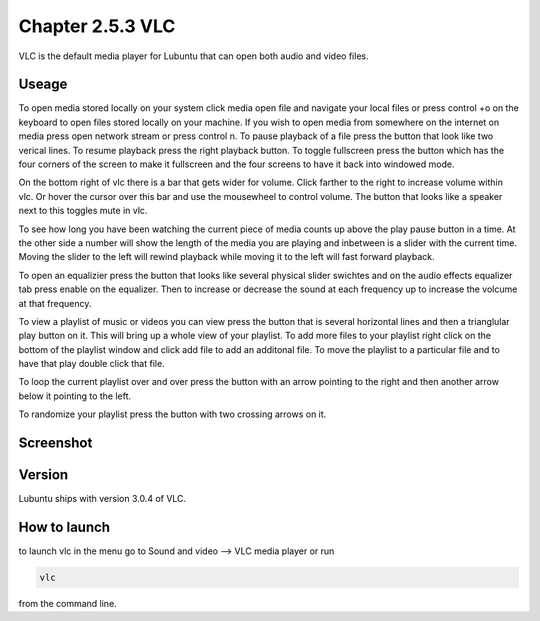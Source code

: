Chapter 2.5.3 VLC
=================

VLC is the default media player for Lubuntu that can open both audio and video files.

Useage
------
To open media stored locally on your system click media open file and navigate your local files or press control +o on the keyboard to open files stored locally on your machine. If you wish to open media from somewhere on the internet on media press open network stream or press control n. To pause playback of a file press the button that look like two verical lines. To resume playback press the right playback button. To toggle fullscreen press the button which has the four corners of the screen to make it fullscreen and the four screens to have it back into windowed mode. 

On the bottom right of vlc there is a bar that gets wider for volume. Click farther to the right to increase volume within vlc. Or hover the cursor over this bar and use the mousewheel to control volume. The button that looks like a speaker next to this toggles mute in vlc.  


To see how long you have been watching the current piece of media counts up above the play pause button in a time. At the other side a number will show the length of the media you are playing and inbetween is a slider with the current time. Moving the slider to the left will rewind playback while moving it to the left will fast forward playback.  

To open an equalizier press the button that looks like several physical slider swichtes and on the audio effects equalizer tab press enable on the equalizer. Then to increase or decrease the sound at each frequency up to increase the volcume at that frequency.  

To view a playlist of music or videos you can view press the button that is several horizontal lines and then a trianglular play button on it. This will bring up a whole view of your playlist. To add more files to your playlist right click on the bottom of the playlist window and click add file to add an additonal file. To move the playlist to a particular file and to have that play double click that file.  

To loop the current playlist over and over press the button with an arrow pointing to the right and then another arrow below it pointing to the left.

To randomize your playlist press the button with two crossing arrows on it. 

Screenshot
----------
.. image:: vlc.png

Version
-------
Lubuntu ships with version 3.0.4 of VLC.

How to launch
-------------
to launch vlc in the menu go to Sound and video --> VLC media player or run 

.. code:: 

   vlc 
   
from the command line.

